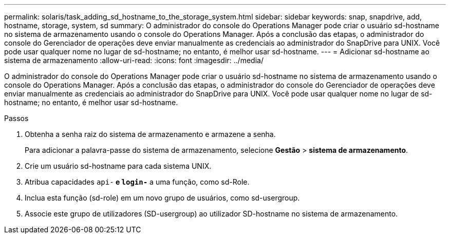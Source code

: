 ---
permalink: solaris/task_adding_sd_hostname_to_the_storage_system.html 
sidebar: sidebar 
keywords: snap, snapdrive, add, hostname, storage, system, sd 
summary: O administrador do console do Operations Manager pode criar o usuário sd-hostname no sistema de armazenamento usando o console do Operations Manager. Após a conclusão das etapas, o administrador do console do Gerenciador de operações deve enviar manualmente as credenciais ao administrador do SnapDrive para UNIX. Você pode usar qualquer nome no lugar de sd-hostname; no entanto, é melhor usar sd-hostname. 
---
= Adicionar sd-hostname ao sistema de armazenamento
:allow-uri-read: 
:icons: font
:imagesdir: ../media/


[role="lead"]
O administrador do console do Operations Manager pode criar o usuário sd-hostname no sistema de armazenamento usando o console do Operations Manager. Após a conclusão das etapas, o administrador do console do Gerenciador de operações deve enviar manualmente as credenciais ao administrador do SnapDrive para UNIX. Você pode usar qualquer nome no lugar de sd-hostname; no entanto, é melhor usar sd-hostname.

.Passos
. Obtenha a senha raiz do sistema de armazenamento e armazene a senha.
+
Para adicionar a palavra-passe do sistema de armazenamento, selecione *Gestão* > *sistema de armazenamento*.

. Crie um usuário sd-hostname para cada sistema UNIX.
. Atribua capacidades `api-*` e `login-*` a uma função, como sd-Role.
. Inclua esta função (sd-role) em um novo grupo de usuários, como sd-usergroup.
. Associe este grupo de utilizadores (SD-usergroup) ao utilizador SD-hostname no sistema de armazenamento.


